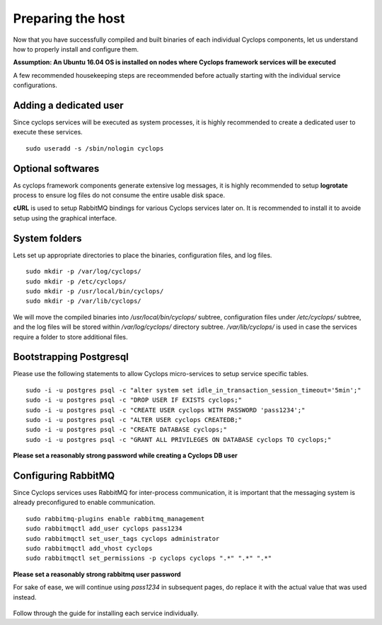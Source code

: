 ==================
Preparing the host
==================
Now that you have successfully compiled and built binaries of each individual 
Cyclops components, let us understand how to properly install and configure 
them.

**Assumption: An Ubuntu 16.04 OS is installed on nodes where Cyclops framework services will be executed**

A few recommended housekeeping steps are receommended before actually starting 
with the individual service configurations.

Adding a dedicated user
-----------------------
Since cyclops services will be executed as system processes, it is highly 
recommended to create a dedicated user to execute these services.

::

  sudo useradd -s /sbin/nologin cyclops

Optional softwares
------------------
As cyclops framework components generate extensive log messages, it is highly 
recommended to setup **logrotate** process to ensure log files do not consume 
the entire usable disk space.

**cURL** is used to setup RabbitMQ bindings for various Cyclops services later 
on. It is recommended to install it to avoide setup using the graphical 
interface.

System folders
--------------
Lets set up appropriate directories to place the binaries, configuration 
files, and log files.

::

  sudo mkdir -p /var/log/cyclops/
  sudo mkdir -p /etc/cyclops/
  sudo mkdir -p /usr/local/bin/cyclops/
  sudo mkdir -p /var/lib/cyclops/

We will move the compiled binaries into */usr/local/bin/cyclops/* subtree, 
configuration files under */etc/cyclops/* subtree, and the log files will be 
stored within */var/log/cyclops/* directory subtree. */var/lib/cyclops/* is 
used in case the services require a folder to store additional files.

Bootstrapping Postgresql
------------------------
Please use the following statements to allow Cyclops micro-services to setup 
service specific tables.

::

  sudo -i -u postgres psql -c "alter system set idle_in_transaction_session_timeout='5min';"
  sudo -i -u postgres psql -c "DROP USER IF EXISTS cyclops;"
  sudo -i -u postgres psql -c "CREATE USER cyclops WITH PASSWORD 'pass1234';"
  sudo -i -u postgres psql -c "ALTER USER cyclops CREATEDB;"
  sudo -i -u postgres psql -c "CREATE DATABASE cyclops;"
  sudo -i -u postgres psql -c "GRANT ALL PRIVILEGES ON DATABASE cyclops TO cyclops;"

**Please set a reasonably strong password while creating a Cyclops DB user**

Configuring RabbitMQ
--------------------
Since Cyclops services uses RabbitMQ for inter-process communication, it is 
important that the messaging system is already preconfigured to enable 
communication.

::

  sudo rabbitmq-plugins enable rabbitmq_management
  sudo rabbitmqctl add_user cyclops pass1234
  sudo rabbitmqctl set_user_tags cyclops administrator
  sudo rabbitmqctl add_vhost cyclops
  sudo rabbitmqctl set_permissions -p cyclops cyclops ".*" ".*" ".*"

**Please set a reasonably strong rabbitmq user password**

For sake of ease, we will continue using *pass1234* in subsequent pages, do 
replace it with the actual value that was used instead.

.. figure:: rabbit_scheme.png
    :width: 200px
    :align: center
    :height: 100px
    :alt: global binding schema
    :figclass: align-center

Follow through the guide for installing each service individually.